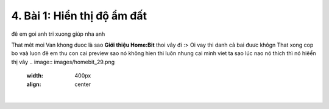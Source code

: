4. Bài 1: Hiển thị độ ẩm đất
=================================
đê em goi anh tri xuong giúp nha anh 

That mêt moi 
Van khong duoc là sao
**Giới thiệu Home:Bit**
thoi vây đi 
:>
Oi vay thi danh cả bai đuưc khôgn That
xong cop bo vaà luon
đê em thu 
con cai preview sao nó không hien thi luôn nhung cai minh viet ta
sao lúc nao nó thích thì nó hiêển thị vây
.. image:: images/homebit_29.png
    :width: 400px
    :align: center
|    